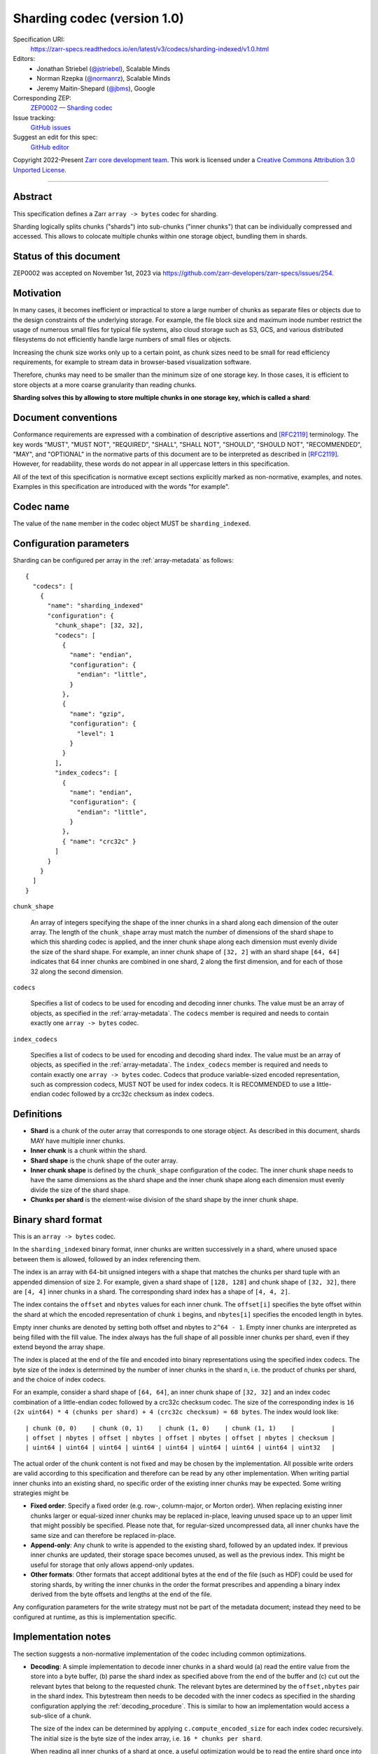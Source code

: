 .. _sharding-indexed-codec-v1:

==========================================
Sharding codec (version 1.0)
==========================================

Specification URI:
    https://zarr-specs.readthedocs.io/en/latest/v3/codecs/sharding-indexed/v1.0.html
Editors:
    * Jonathan Striebel (`@jstriebel <https://github.com/jstriebel>`_), Scalable Minds
    * Norman Rzepka (`@normanrz <https://github.com/normanrz>`_), Scalable Minds
    * Jeremy Maitin-Shepard (`@jbms <https://github.com/jbms>`_), Google
Corresponding ZEP:
    `ZEP0002 — Sharding codec <https://zarr.dev/zeps/accepted/ZEP0002.html>`_
Issue tracking:
    `GitHub issues <https://github.com/zarr-developers/zarr-specs/labels/sharding-indexed-codec-v1.0>`_
Suggest an edit for this spec:
    `GitHub editor <https://github.com/zarr-developers/zarr-specs/blob/main/docs/codecs/sharding-indexed/v1.0.rst>`_

Copyright 2022-Present `Zarr core development team
<https://github.com/orgs/zarr-developers/teams/core-devs>`_. This work
is licensed under a `Creative Commons Attribution 3.0 Unported License
<https://creativecommons.org/licenses/by/3.0/>`_.

----


Abstract
========

This specification defines a Zarr ``array -> bytes`` codec for sharding.

Sharding logically splits chunks ("shards") into sub-chunks ("inner chunks") 
that can be individually compressed and accessed. This allows to colocate 
multiple chunks within one storage object, bundling them in shards.

Status of this document
======================

ZEP0002 was accepted on November 1st, 2023 via https://github.com/zarr-developers/zarr-specs/issues/254.

Motivation
==========

In many cases, it becomes inefficient or impractical to store a large number of
chunks as separate files or objects due to the design constraints of the
underlying storage. For example, the file block size and maximum inode number
restrict the usage of numerous small files for typical file systems, also cloud
storage such as S3, GCS, and various distributed filesystems do not efficiently
handle large numbers of small files or objects.

Increasing the chunk size works only up to a certain point, as chunk sizes need
to be small for read efficiency requirements, for example to stream data in 
browser-based visualization software.

Therefore, chunks may need to be smaller than the minimum size of one storage
key. In those cases, it is efficient to store objects at a more coarse
granularity than reading chunks.

**Sharding solves this by allowing to store multiple chunks in one storage key,
which is called a shard**:

.. image:: sharding.png


Document conventions
====================

Conformance requirements are expressed with a combination of descriptive
assertions and [RFC2119]_ terminology. The key words "MUST", "MUST NOT",
"REQUIRED", "SHALL", "SHALL NOT", "SHOULD", "SHOULD NOT", "RECOMMENDED", "MAY",
and "OPTIONAL" in the normative parts of this document are to be interpreted as
described in [RFC2119]_. However, for readability, these words do not appear in
all uppercase letters in this specification.

All of the text of this specification is normative except sections explicitly
marked as non-normative, examples, and notes. Examples in this specification are
introduced with the words "for example".


Codec name
==========

The value of the ``name`` member in the codec object MUST be ``sharding_indexed``.


Configuration parameters
========================

Sharding can be configured per array in the :ref:`array-metadata` as follows::

    {
      "codecs": [
        {
          "name": "sharding_indexed"
          "configuration": {
            "chunk_shape": [32, 32],
            "codecs": [
              { 
                "name": "endian",
                "configuration": {
                  "endian": "little",
                }
              },
              {
                "name": "gzip",
                "configuration": {
                  "level": 1
                }
              }
            ],
            "index_codecs": [
              { 
                "name": "endian",
                "configuration": {
                  "endian": "little",
                }
              },
              { "name": "crc32c" } 
            ]
          }
        }
      ]
    }

``chunk_shape``

    An array of integers specifying the shape of the inner chunks in a shard
    along each dimension of the outer array. The length of the ``chunk_shape``
    array must match the number of dimensions of the shard shape to which this
    sharding codec is applied, and the inner chunk shape along each dimension must
    evenly divide the size of the shard shape. For example, an inner chunk
    shape of ``[32, 2]`` with an shard shape ``[64, 64]`` indicates that
    64 inner chunks are combined in one shard, 2 along the first dimension, and for
    each of those 32 along the second dimension.

``codecs``

    Specifies a list of codecs to be used for encoding and decoding inner chunks. 
    The value must be an array of objects, as specified in the 
    :ref:`array-metadata`. The ``codecs`` member is required and needs to contain
    exactly one ``array -> bytes`` codec.

``index_codecs``

    Specifies a list of codecs to be used for encoding and decoding shard index. 
    The value must be an array of objects, as specified in the 
    :ref:`array-metadata`. The ``index_codecs`` member is required and needs to 
    contain exactly one ``array -> bytes`` codec. Codecs that produce 
    variable-sized encoded representation, such as compression codecs, MUST NOT
    be used for index codecs. It is RECOMMENDED to use a little-endian codec 
    followed by a crc32c checksum as index codecs.

Definitions
===========

* **Shard** is a chunk of the outer array that corresponds to one storage object. 
  As described in this document, shards MAY have multiple inner chunks.
* **Inner chunk** is a chunk within the shard.
* **Shard shape** is the chunk shape of the outer array.
* **Inner chunk shape** is defined by the ``chunk_shape`` configuration of the codec.
  The inner chunk shape needs to have the same dimensions as the shard shape and the 
  inner chunk shape along each dimension must evenly divide the size of the shard shape.
* **Chunks per shard** is the element-wise division of the shard shape by the 
  inner chunk shape.


Binary shard format
===================

This is an ``array -> bytes`` codec.

In the ``sharding_indexed`` binary format, inner chunks are written successively in a 
shard, where unused space between them is allowed, followed by an index 
referencing them.

The index is an array with 64-bit unsigned integers with a shape that matches the
chunks per shard tuple with an appended dimension of size 2.
For example, given a shard shape of ``[128, 128]`` and chunk shape of ``[32, 32]``,
there are ``[4, 4]`` inner chunks in a shard. The corresponding shard index has a 
shape of ``[4, 4, 2]``.

The index contains the ``offset`` and ``nbytes`` values for each inner chunk.
The ``offset[i]`` specifies the byte offset within the shard at which the
encoded representation of chunk ``i`` begins, and ``nbytes[i]`` specifies the
encoded length in bytes.

Empty inner chunks are denoted by setting both offset and nbytes to ``2^64 - 1``. 
Empty inner chunks are interpreted as being filled with the fill value. The index 
always has the full shape of all possible inner chunks per shard, even if they extend
beyond the array shape.

The index is placed at the end of the file and encoded into binary representations 
using the specified index codecs. The byte size of the index is determined by the 
number of inner chunks in the shard ``n``, i.e. the product of chunks per shard, and 
the choice of index codecs.

For an example, consider a shard shape of ``[64, 64]``, an inner chunk shape of 
``[32, 32]`` and an index codec combination of a little-endian codec followed by 
a crc32c checksum codec. The size of the corresponding index is 
``16 (2x uint64) * 4 (chunks per shard) + 4 (crc32c checksum) = 68 bytes``.
The index would look like::

    | chunk (0, 0)    | chunk (0, 1)    | chunk (1, 0)    | chunk (1, 1)    |          |
    | offset | nbytes | offset | nbytes | offset | nbytes | offset | nbytes | checksum |
    | uint64 | uint64 | uint64 | uint64 | uint64 | uint64 | uint64 | uint64 | uint32   |


The actual order of the chunk content is not fixed and may be chosen by the
implementation. All possible write orders are valid according to this
specification and therefore can be read by any other implementation. When
writing partial inner chunks into an existing shard, no specific order of the existing
inner chunks may be expected. Some writing strategies might be

* **Fixed order**: Specify a fixed order (e.g. row-, column-major, or Morton
  order). When replacing existing inner chunks larger or equal-sized inner chunks may be
  replaced in-place, leaving unused space up to an upper limit that might
  possibly be specified. Please note that, for regular-sized uncompressed data,
  all inner chunks have the same size and can therefore be replaced in-place.
* **Append-only**: Any chunk to write is appended to the existing shard,
  followed by an updated index. If previous inner chunks are updated, their storage
  space becomes unused, as well as the previous index. This might be useful for
  storage that only allows append-only updates.
* **Other formats**: Other formats that accept additional bytes at the end of
  the file (such as HDF) could be used for storing shards, by writing the inner chunks
  in the order the format prescribes and appending a binary index derived from
  the byte offsets and lengths at the end of the file.

Any configuration parameters for the write strategy must not be part of the
metadata document; instead they need to be configured at runtime, as this is
implementation specific.


Implementation notes
====================

The section suggests a non-normative implementation of the codec including
common optimizations.

* **Decoding**: A simple implementation to decode inner chunks in a shard would (a) 
  read the entire value from the store into a byte buffer, (b) parse the shard
  index as specified above from the end of the buffer and (c) cut out the 
  relevant bytes that belong to the requested chunk. The relevant bytes are 
  determined by the ``offset,nbytes`` pair in the shard index. This bytestream
  then needs to be decoded with the inner codecs as specified in the sharding
  configuration applying the :ref:`decoding_procedure`. This is similar to how
  an implementation would access a sub-slice of a chunk.

  The size of the index can be determined by applying ``c.compute_encoded_size``
  for each index codec recursively. The initial size is the byte size of the index 
  array, i.e. ``16 * chunks per shard``.

  When reading all inner chunks of a shard at once, a useful optimization would be to 
  read the entire shard once into a byte buffer and then cut out and decode all 
  inner chunks from that buffer in one pass.

  If the underlying store supports partial reads, the decoding of single inner
  chunks can be optimized. In that case, the shard index can be read from the
  store by requesting the ``n`` last bytes, where ``n`` is the size of the index
  as determined by the number of inner chunks in the shard and choice of index 
  codecs. After parsing the shard index, single inner chunks can be requested from 
  the store by specifying the byte range. The bytestream, then, needs to be 
  decoded as above. 

* **Encoding**: A simple implementation to encode a chunk in a shard would (a)
  encode the new chunk per :ref:`encoding_procedure` in a byte buffer using the 
  shard's inner codecs, (b) read an existing shard from the store, (c) create a 
  new bytestream with all encoded inner chunks of that shard including the overwritten 
  chunk, (d) generate a new shard index that is appended to the chunk bytestream 
  and (e) writes the shard to the store. If there was no existing shard, an 
  empty shard is assumed. When writing entire inner chunks, reading the existing shard 
  first may be skipped.

  When working with inner chunks that have a fixed byte size (e.g., uncompressed) and 
  a store that supports partial writes, a optimization would be to replace the
  new chunk by writing to the store at the specified byte range.

  Other use case-specific optimizations may be available, e.g., for append-only
  workloads.


References
==========

.. [RFC2119] S. Bradner. Key words for use in RFCs to Indicate
   Requirement Levels. March 1997. Best Current Practice. URL:
   https://tools.ietf.org/html/rfc2119

Change log
==========

This section is a placeholder for keeping a log of the snapshots of this
document that are tagged in GitHub and what changed between them.
